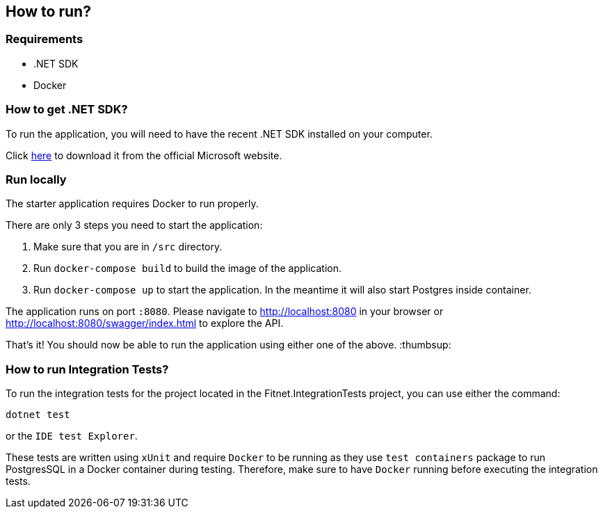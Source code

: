 == How to run?

=== Requirements

- .NET SDK
- Docker

=== How to get .NET SDK?

To run the application, you will need to have the recent .NET SDK installed on your computer.

Click link:https://dotnet.microsoft.com/en-us/download[here] to download it from the official Microsoft website.

=== Run locally

The starter application requires Docker to run properly.

There are only 3 steps you need to start the application:

1. Make sure that you are in `/src` directory. 
2. Run `docker-compose build` to build the image of the application.
3. Run `docker-compose up` to start the application. In the meantime it will also start Postgres inside container.

The application runs on port `:8080`. Please navigate to http://localhost:8080 in your browser or http://localhost:8080/swagger/index.html to explore the API.

That's it! You should now be able to run the application using either one of the above. :thumbsup:

=== How to run Integration Tests?
To run the integration tests for the project located in the Fitnet.IntegrationTests project, you can use either the command:

`dotnet test`

or the `IDE test Explorer`. 

These tests are written using `xUnit` and require `Docker` to be running as they use `test containers` package to run PostgresSQL in a Docker container during testing. 
Therefore, make sure to have `Docker` running before executing the integration tests.
